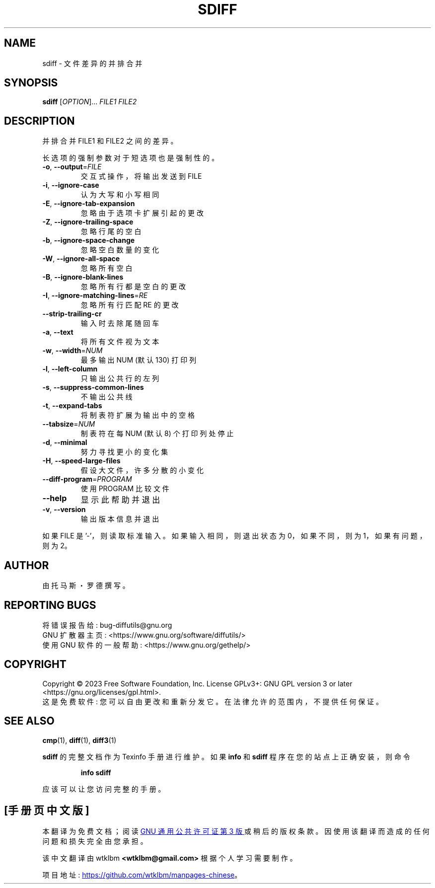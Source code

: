 .\" -*- coding: UTF-8 -*-
.\" DO NOT MODIFY THIS FILE!  It was generated by help2man 1.40.4.
.\"*******************************************************************
.\"
.\" This file was generated with po4a. Translate the source file.
.\"
.\"*******************************************************************
.TH SDIFF 1 "January 2023" "diffutils 3.9" "User Commands"
.SH NAME
sdiff \- 文件差异的并排合并
.SH SYNOPSIS
\fBsdiff\fP [\fIOPTION\fP]... \fIFILE1 FILE2\fP
.SH DESCRIPTION
并排合并 FILE1 和 FILE2 之间的差异。
.PP
长选项的强制参数对于短选项也是强制性的。
.TP 
\fB\-o\fP, \fB\-\-output\fP=\fIFILE\fP
交互式操作，将输出发送到 FILE
.TP 
\fB\-i\fP, \fB\-\-ignore\-case\fP
认为大写和小写相同
.TP 
\fB\-E\fP, \fB\-\-ignore\-tab\-expansion\fP
忽略由于选项卡扩展引起的更改
.TP 
\fB\-Z\fP, \fB\-\-ignore\-trailing\-space\fP
忽略行尾的空白
.TP 
\fB\-b\fP, \fB\-\-ignore\-space\-change\fP
忽略空白数量的变化
.TP 
\fB\-W\fP, \fB\-\-ignore\-all\-space\fP
忽略所有空白
.TP 
\fB\-B\fP, \fB\-\-ignore\-blank\-lines\fP
忽略所有行都是空白的更改
.TP 
\fB\-I\fP, \fB\-\-ignore\-matching\-lines\fP=\fIRE\fP
忽略所有行匹配 RE 的更改
.TP 
\fB\-\-strip\-trailing\-cr\fP
输入时去除尾随回车
.TP 
\fB\-a\fP, \fB\-\-text\fP
将所有文件视为文本
.TP 
\fB\-w\fP, \fB\-\-width\fP=\fINUM\fP
最多输出 NUM (默认 130) 打印列
.TP 
\fB\-l\fP, \fB\-\-left\-column\fP
只输出公共行的左列
.TP 
\fB\-s\fP, \fB\-\-suppress\-common\-lines\fP
不输出公共线
.TP 
\fB\-t\fP, \fB\-\-expand\-tabs\fP
将制表符扩展为输出中的空格
.TP 
\fB\-\-tabsize\fP=\fINUM\fP
制表符在每 NUM (默认 8) 个打印列处停止
.TP 
\fB\-d\fP, \fB\-\-minimal\fP
努力寻找更小的变化集
.TP 
\fB\-H\fP, \fB\-\-speed\-large\-files\fP
假设大文件，许多分散的小变化
.TP 
\fB\-\-diff\-program\fP=\fIPROGRAM\fP
使用 PROGRAM 比较文件
.TP 
\fB\-\-help\fP
显示此帮助并退出
.TP 
\fB\-v\fP, \fB\-\-version\fP
输出版本信息并退出
.PP
如果 FILE 是 '\-'，则读取标准输入。 如果输入相同，则退出状态为 0，如果不同，则为 1，如果有问题，则为 2。
.SH AUTHOR
由托马斯・罗德撰写。
.SH "REPORTING BUGS"
将错误报告给: bug\-diffutils@gnu.org
.br
GNU 扩散器主页: <https://www.gnu.org/software/diffutils/>
.br
使用 GNU 软件的一般帮助: <https://www.gnu.org/gethelp/>
.SH COPYRIGHT
Copyright \(co 2023 Free Software Foundation, Inc.   License GPLv3+: GNU GPL
version 3 or later <https://gnu.org/licenses/gpl.html>.
.br
这是免费软件: 您可以自由更改和重新分发它。 在法律允许的范围内，不提供任何保证。
.SH "SEE ALSO"
\fBcmp\fP(1), \fBdiff\fP(1), \fBdiff3\fP(1)
.PP
\fBsdiff\fP 的完整文档作为 Texinfo 手册进行维护。 如果 \fBinfo\fP 和 \fBsdiff\fP 程序在您的站点上正确安装，则命令
.IP
\fBinfo sdiff\fP
.PP
应该可以让您访问完整的手册。
.PP
.SH [手册页中文版]
.PP
本翻译为免费文档；阅读
.UR https://www.gnu.org/licenses/gpl-3.0.html
GNU 通用公共许可证第 3 版
.UE
或稍后的版权条款。因使用该翻译而造成的任何问题和损失完全由您承担。
.PP
该中文翻译由 wtklbm
.B <wtklbm@gmail.com>
根据个人学习需要制作。
.PP
项目地址:
.UR \fBhttps://github.com/wtklbm/manpages-chinese\fR
.ME 。
